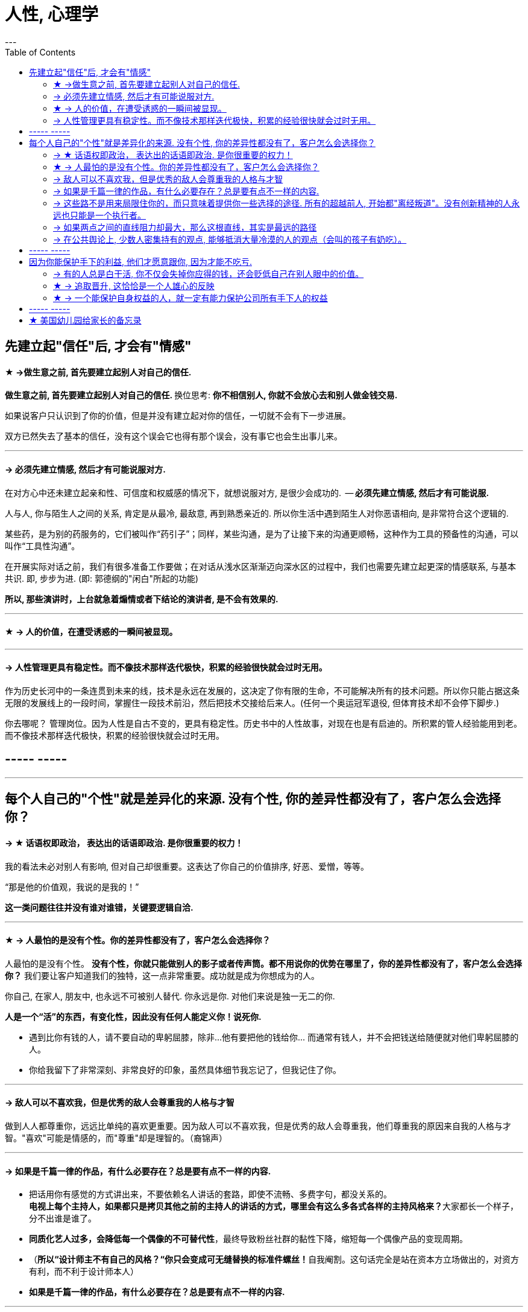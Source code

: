 
= 人性, 心理学
:toc:
---

== 先建立起"信任"后, 才会有"情感"

==== ★ ->做生意之前, 首先要建立起别人对自己的信任.

**做生意之前, 首先要建立起别人对自己的信任. ** 换位思考:  **你不相信别人, 你就不会放心去和别人做金钱交易.**

如果说客户只认识到了你的价值，但是并没有建立起对你的信任，一切就不会有下一步进展。

双方已然失去了基本的信任，没有这个误会它也得有那个误会，没有事它也会生出事儿来。

---

==== -> 必须先建立情感, 然后才有可能说服对方.

在对方心中还未建立起亲和性、可信度和权威感的情况下，就想说服对方, 是很少会成功的.  -- **必须先建立情感, 然后才有可能说服.  **

人与人, 你与陌生人之间的关系, 肯定是从最冷, 最敌意, 再到熟悉亲近的. 所以你生活中遇到陌生人对你恶语相向, 是非常符合这个逻辑的.

某些药，是为别的药服务的，它们被叫作“药引子”；同样，某些沟通，是为了让接下来的沟通更顺畅，这种作为工具的预备性的沟通，可以叫作“工具性沟通”。

在开展实际对话之前，我们有很多准备工作要做；在对话从浅水区渐渐迈向深水区的过程中，我们也需要先建立起更深的情感联系, 与基本共识. 即, 步步为进. (即: 郭德纲的"闲白"所起的功能)

**所以, 那些演讲时，上台就急着煽情或者下结论的演讲者, 是不会有效果的.**

---

==== ★ -> 人的价值，在遭受诱惑的一瞬间被显现。

---


==== -> 人性管理更具有稳定性。而不像技术那样迭代极快，积累的经验很快就会过时无用。

作为历史长河中的一条连贯到未来的线，技术是永远在发展的，这决定了你有限的生命，不可能解决所有的技术问题。所以你只能占据这条无限的发展线上的一段时间，掌握住一段技术前沿，然后把技术交接给后来人。(任何一个奥运冠军退役,  但体育技术却不会停下脚步.)

你去哪呢？ 管理岗位。因为人性是自古不变的，更具有稳定性。历史书中的人性故事，对现在也是有启迪的。所积累的管人经验能用到老。而不像技术那样迭代极快，积累的经验很快就会过时无用。

== ----- -----

---

== 每个人自己的"个性"就是差异化的来源. 没有个性, 你的差异性都没有了，客户怎么会选择你？

==== -> ★ 话语权即政治， 表达出的话语即政治. 是你很重要的权力！

我的看法未必对别人有影响, 但对自己却很重要。这表达了你自己的价值排序, 好恶、爱憎，等等。

“那是他的价值观，我说的是我的！”

*这一类问题往往并没有谁对谁错，关键要逻辑自洽.*

---

==== ★ -> 人最怕的是没有个性。你的差异性都没有了，客户怎么会选择你？

人最怕的是没有个性。 *没有个性，你就只能做别人的影子或者传声筒。都不用说你的优势在哪里了，你的差异性都没有了，客户怎么会选择你？* 我们要让客户知道我们的独特，这一点非常重要。成功就是成为你想成为的人。

你自己, 在家人, 朋友中, 也永远不可被别人替代. 你永远是你. 对他们来说是独一无二的你.

*人是一个“活”的东西，有变化性，因此没有任何人能定义你！说死你.*


- 遇到比你有钱的人，请不要自动的卑躬屈膝，除非…他有要把他的钱给你… 而通常有钱人，并不会把钱送给随便就对他们卑躬屈膝的人。

- 你给我留下了非常深刻、非常良好的印象，虽然具体细节我忘记了，但我记住了你。

---


==== -> 敌人可以不喜欢我，但是优秀的敌人会尊重我的人格与才智

做到人人都尊重你，远远比单纯的喜欢更重要。因为敌人可以不喜欢我，但是优秀的敌人会尊重我，他们尊重我的原因来自我的人格与才智。"喜欢"可能是情感的，而"尊重"却是理智的。（裔锦声）

---


==== -> 如果是千篇一律的作品，有什么必要存在？总是要有点不一样的内容.

- 把话用你有感觉的方式讲出来，不要依赖名人讲话的套路，即使不流畅、多费字句，都没关系的。   +
**电视上每个主持人，如果都只是拷贝其他之前的主持人的讲话的方式，哪里会有这么多各式各样的主持风格来？**大家都长一个样子，分不出谁是谁了。

- *同质化艺人过多，会降低每一个偶像的不可替代性*，最终导致粉丝社群的黏性下降，缩短每一个偶像产品的变现周期。

- （**所以“设计师主不有自己的风格？“你只会变成可无缝替换的标准件螺丝！**自我阉割。这句话完全是站在资本方立场做出的，对资方有利，而不利于设计师本人）

- *如果是千篇一律的作品，有什么必要存在？总是要有点不一样的内容.*

---

==== -> 这些路不是用来局限住你的，而只意味着提供你一些选择的途径. 所有的超越前人, 开始都"离经叛道"。没有创新精神的人永远也只能是一个执行者。

事情都是人做出来的，规则（不管是公司的，还是国家的）都是人制定的，只要是人制定的，就必然是依附于某一事件段（特定时期）与特定场合的。**只要是人制定的、做出来的，就一定是有漏洞的（不完善的）、可以改进的。(否则, 人类社会中的一切就不会再发展.)** 世界上没有绝对的东西，也就意味着人在对待规则的限制、在对待事情的把握，与人的交道上，是可以自己用各种手段来更灵活多变、有效地达成目的的。

世界本无路，走的人多了，也就成了路。重要的是，这些路不是用来局限住你的，而只意味着提供你一些选择的途径（你有特立独行的自己的道路）。

所有伟大的真理开始都离经叛道。权威的思想将它的某些力量赋予敢于向它挑战的人。**没有创新精神的人永远也只能是一个执行者。**

敢于为前辈之不敢为。所有的事都是做出来的.

---

==== ->  如果两点之间的直线阻力却最大，那么这根直线，其实是最远的路径

**“理在事中”，能成事就是有理。世事往往是“以迂为直”。如果两点之间的直线阻力却最大，那么这根直线，其实是最远的路径。**

- 在“我是对的”和“有效果”之间，你必须做一个选择。你认为的好坏，和你的婚姻关系相比较，哪个更重要？

- 所谓效率 (投资回报率)，就是抛弃笨拙的方法，用我们知道的最好方法去工作。

---

==== -> 在公共舆论上, 少数人密集持有的观点, 能够抵消大量冷漠的人的观点（会叫的孩子有奶吃）。

当公众未能对一些事物提出观点时，这些“无所谓”(没发出声音, 沉默)（不管是主动的还是被迫的）的观点,  缺乏激情，不密集，就不能够影响政治家。因此, “炙热”的观点在任何时候都能击败“温和”的观点。 +
在许多问题上，普通大众因为缺乏相关知识, 或缺乏明确的意见，这时,  少数人的密集关心，就可能会主导民意测验的结果。

所以, 所谓的“公共”舆论，只不是一个小团体的观点, 而不代表大众的想法.

---

== ----- -----

---

== 因为你能保护手下的利益, 他们才愿意跟你, 因为才能不吃亏.

==== -> 有的人总是白干活, 你不仅会失掉你应得的钱，还会贬低自己在别人眼中的价值。

不要对自己提出提高薪水的要求感到愧疚：最让我厌烦的事情之一，就是有的人总是白干活。 *不要把自己白白捐献出去，否则，你不仅会失掉你应得的钱，还会贬低自己在别人眼中的价值。*

你最低所需要的, 不等于你的价值。在研究生时，我一年12,000美元也活得很不错。可是，我会因为生存只需要12,000美元, 就只要求拿这么多的薪水吗？ *如果你只想着你需要的程度（维持最低生活的），你永远也不会得到你所值的（与你价值相符的）。*

---

==== ★ -> 追取晋升, 这恰恰是一个人雄心的反映

通过各种手段(与高管有联系)获得上升(晋升)没什么不好意思的,  *这恰恰是一个人雄心的反映, 当前的低下"现状"不匹配自己的真正能力!*

---

==== ★ -> 一个能保护自身权益的人，就一定有能力保护公司所有手下人的权益

他们替我加薪的主要原因, 是因为我能“舍命”保护自己的权益。“一个能保护自身权益的人，就一定能保护公司的权益。因为你是一个不会向生活和障碍妥协的人.

因为你能保护手下的利益, 他们愿意跟你, 才能不吃亏. ( 想象中国历史上的军阀节度使)

---

== ----- -----

---

== ★ 美国幼儿园给家长的备忘录

这是一份《美国幼儿园给家长的备忘录》是老师以孩子的口吻，提醒父母对待孩子时的注意事项。

1.  *别溺爱我。我很清楚地知道，我不应该得到每一样我所要求的东西，我哭闹不休其实只是在试探你。*
2. 别害怕对我保持公正的态度，这样反倒让我有安全感。

3. 别让我养成坏习惯。在年幼的此刻，我得依靠你来判断好坏和对错。
4. *别让我觉得自己比实际的我还渺小*，这只会让我假装出一副和我实际年龄不符的傻样。

5. 可能的话尽量不要在人前纠正我的错误，我会感到很没面子，进而和你作对。你私下提醒效果会更好。
6. *别让我觉得犯了错误就像犯了罪*，它会消弱我对人生的希望。

7. 当我说“我恨你”的时候别往心里去。我恨的绝对不是你，我恨的是你加在我身上的那些压力。（对事不对人）
8. 别过度保护我，怕我无法接受某些“后果”。很多时候，我需要经由痛苦的经历来学习。

9. 别太在意我的小病痛。有时，我只是想得到你的关注而已。
10. 别对我唠叨不休，否则我会装聋作哑。

11. *别在匆忙中对我许诺。当你不能信守诺言时，我会难过，也会看轻你以后的许诺。*
12. 我现在还不能把事情解释的很清楚（表达能力），虽然有时我看起来挺聪明的。

13. 别太指望我的诚实，我很容易因为害怕而撒谎。
14. 请别在管教原则上前后不一，这样会让我疑惑，进而失去对你的信任。

15. *当我问你问题的时候，请别敷衍我或者拒绝我，否则我将停止发问，转向别处寻求答案。*
16. 我害怕的时候，不要觉得我很傻很可笑，如果你试着去了解，便会发现我当时有多恐惧

17. 别对我暗示你永远正确、无懈可击，当我发现你并非如此的时候，那对我将是一个多么大的打击。
18. 别以为向我道歉是没有尊严的事。一个诚实的道歉，会让我和你更接近，更尊重你，感觉更温暖

19. 别忘记我喜欢亲自尝试，而不是被你告知结果。
20. 别忘了我很快就会长大。对你来说，和我一起成长是很不容易的事，但请你尝试一下吧。

---
